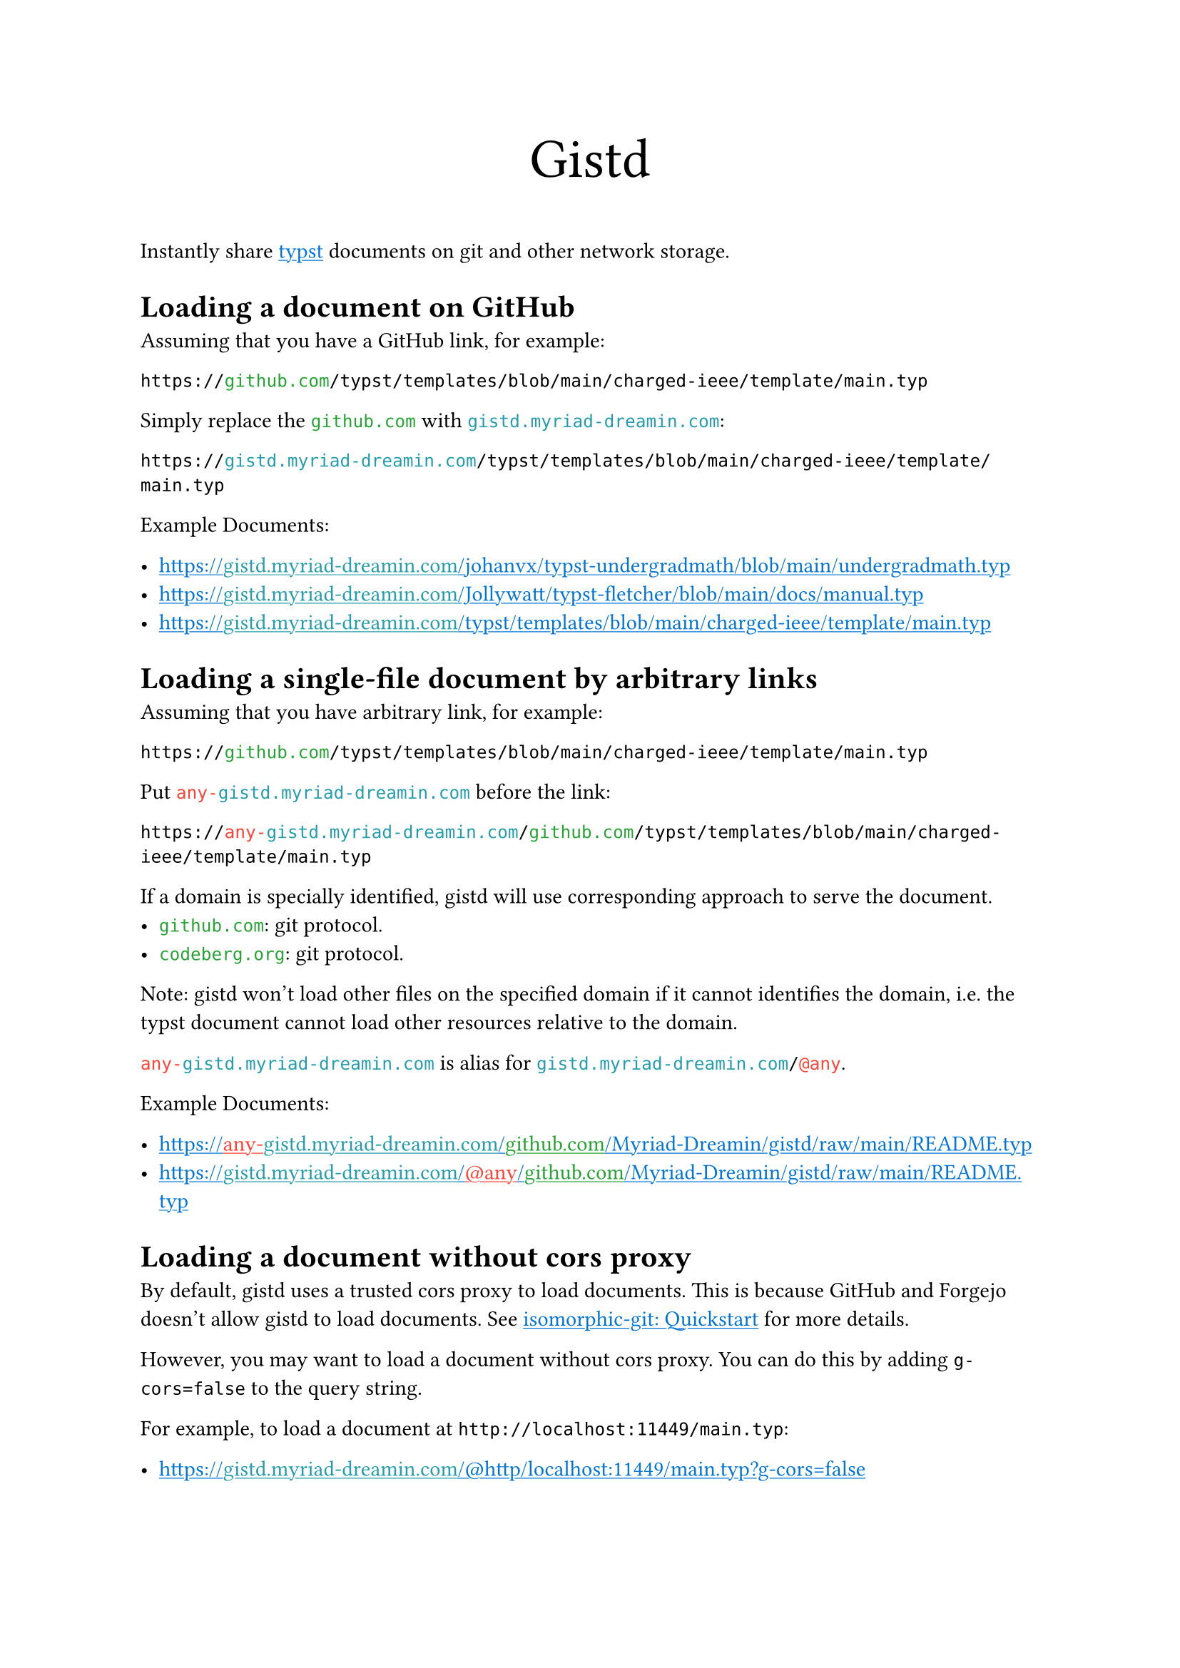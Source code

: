 /// This file can generate README.md by `typlite README.typ`

#let forest = green.darken(20%)
#let is-markdown = sys.inputs.at("x-target", default: "pdf") == "md"
#show "github.com": text.with(forest)
#show "codeberg.org": text.with(forest)
#show "gistd.myriad-dreamin.com": text.with(eastern)
#show "any-gistd.myriad-dreamin.com": text.with(red)
#show "@any": text.with(red)
#show link: text.with(blue)
#show link: underline

#let verbatim(body) = {
  show raw.where(lang: "verbatim"): it => html.elem("m1verbatim", attrs: (src: it.text))
  body
}

#if is-markdown {
  verbatim[
    ```verbatim
    <!-- This file is generated by `typlite README.typ` -->
    # Gistd
    ```
  ]
} else {
  align(center, text(size: 28pt)[Gistd])
}

Instantly share #link("https://typst.app")[typst] documents on git and other network storage.

= Loading a document on GitHub

Assuming that you have a GitHub link, for example:

```
https://github.com/typst/templates/blob/main/charged-ieee/template/main.typ
```

Simply replace the `github.com` with `gistd.myriad-dreamin.com`:

```
https://gistd.myriad-dreamin.com/typst/templates/blob/main/charged-ieee/template/main.typ
```

Example Documents:

- https://gistd.myriad-dreamin.com/johanvx/typst-undergradmath/blob/main/undergradmath.typ
- https://gistd.myriad-dreamin.com/Jollywatt/typst-fletcher/blob/main/docs/manual.typ
- https://gistd.myriad-dreamin.com/typst/templates/blob/main/charged-ieee/template/main.typ

= Loading a single-file document by arbitrary links

Assuming that you have arbitrary link, for example:

```
https://github.com/typst/templates/blob/main/charged-ieee/template/main.typ
```

Put `any-gistd.myriad-dreamin.com` before the link:

```
https://any-gistd.myriad-dreamin.com/github.com/typst/templates/blob/main/charged-ieee/template/main.typ
```

If a domain is specially identified, gistd will use corresponding approach to serve the document.
- `github.com`: git protocol.
- `codeberg.org`: git protocol.

Note: gistd won't load other files on the specified domain if it cannot identifies the domain, i.e. the typst document cannot load other resources relative to the domain.

`any-gistd.myriad-dreamin.com` is alias for `gistd.myriad-dreamin.com/@any`.

Example Documents:

- https://any-gistd.myriad-dreamin.com/github.com/Myriad-Dreamin/gistd/raw/main/README.typ
- https://gistd.myriad-dreamin.com/@any/github.com/Myriad-Dreamin/gistd/raw/main/README.typ

= Loading a document without cors proxy

By default, gistd uses a trusted cors proxy to load documents. This is because GitHub and Forgejo doesn't allow gistd to load documents. See #link("https://isomorphic-git.org/docs/en/quickstart")[isomorphic-git: Quickstart] for more details.

However, you may want to load a document without cors proxy. You can do this by adding `g-cors=false` to the query string.

For example, to load a document at `http://localhost:11449/main.typ`:

- https://gistd.myriad-dreamin.com/@http/localhost:11449/main.typ?g-cors=false

= Loading a document with HTTP protocol

For example, to load a document at `http://localhost:11449/main.typ`:

- https://gistd.myriad-dreamin.com/@http/localhost:11449/main.typ?g-cors=false


#if is-markdown [
  == Development

  Install dependencies:

  ```
  pnpm install
  ```

  Develop locally:

  ```
  pnpm dev
  ```

  Build:

  ```
  pnpm build
  ```
]
